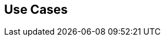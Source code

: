 == Use Cases

//.Fragment
//|===
//| https://main\--prisma-cloud-docs-website\--hlxsites.hlx.page/en/enterprise-edition/dspm/use-cases
//|===
